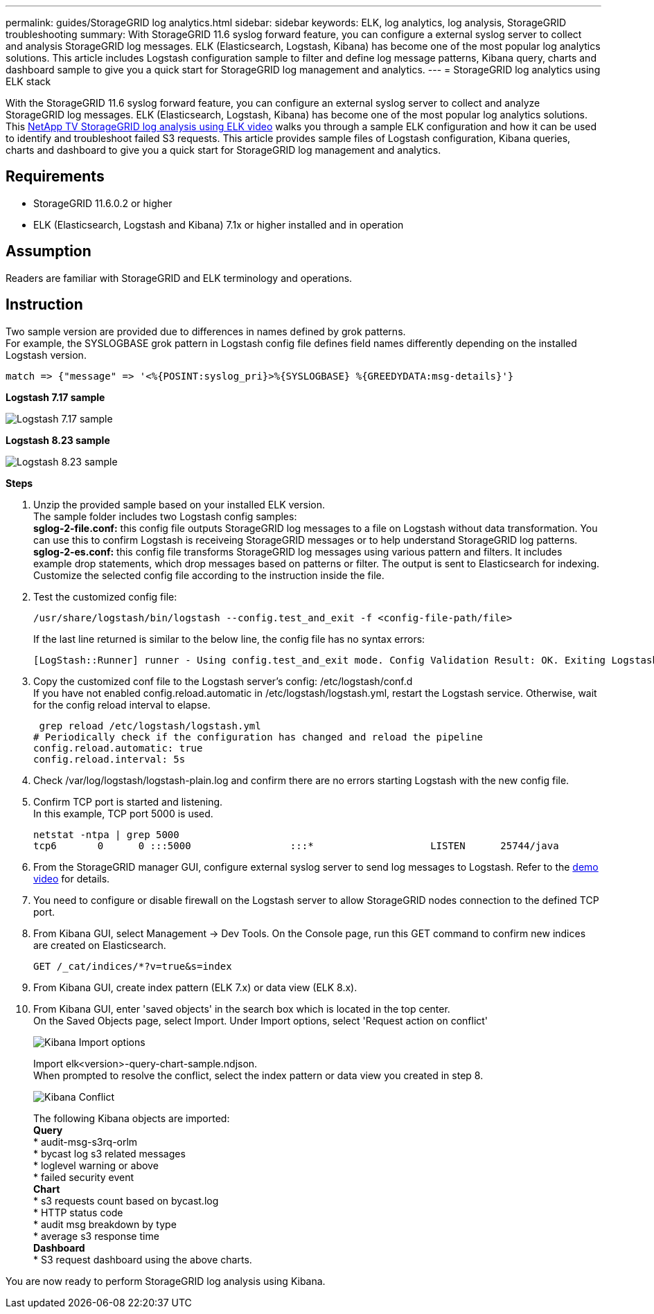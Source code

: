 ---
permalink: guides/StorageGRID log analytics.html
sidebar: sidebar
keywords: ELK, log analytics, log analysis, StorageGRID troubleshooting
summary: With StorageGRID 11.6 syslog forward feature, you can configure a external syslog server to collect and analysis StorageGRID log messages.  ELK (Elasticsearch, Logstash, Kibana) has become one of the most popular log analytics solutions.  This article includes Logstash configuration sample to filter and define log message patterns, Kibana query, charts and dashboard sample to give you a quick start for StorageGRID log management and analytics. 
---
= StorageGRID log analytics using ELK stack

:icons: font
:imagesdir: ../media/

[.lead]
With the StorageGRID 11.6 syslog forward feature, you can configure an external syslog server to collect and analyze StorageGRID log messages.  ELK (Elasticsearch, Logstash, Kibana) has become one of the most popular log analytics solutions.  This https://www.netapp.tv/details/29396?mcid=88947807987539963323271458532634937353[NetApp TV StorageGRID log analysis using ELK video] walks you through a sample ELK configuration and how it can be used to identify and troubleshoot failed S3 requests.  
This article provides sample files of Logstash configuration, Kibana queries, charts and dashboard to give you a quick start for StorageGRID log management and analytics.

== Requirements

* StorageGRID 11.6.0.2 or higher
* ELK (Elasticsearch, Logstash and Kibana) 7.1x or higher installed and in operation

== Assumption

Readers are familiar with StorageGRID and ELK terminology and operations. 

== Instruction

Two sample version are provided due to differences in names defined by grok patterns. +
For example, the SYSLOGBASE grok pattern in Logstash config file defines field names differently depending on the installed Logstash version. 

----
match => {"message" => '<%{POSINT:syslog_pri}>%{SYSLOGBASE} %{GREEDYDATA:msg-details}'}
----


*Logstash 7.17 sample*

image::../media/elk-config/logstash-7.17.fields-sample.png[Logstash 7.17 sample]

*Logstash 8.23 sample*

image::../media/elk-config/logstash-8.x.fields-sample.png[Logstash 8.23 sample]

*Steps*

. Unzip the provided sample based on your installed ELK version. +
The sample folder includes two Logstash config samples: +
*sglog-2-file.conf:* this config file outputs StorageGRID log messages to a file on Logstash without data transformation.  You can use this to confirm Logstash is receiveing StorageGRID messages or to help understand StorageGRID log patterns. +
*sglog-2-es.conf:* this config file transforms StorageGRID log messages using various pattern and filters.  It includes example drop statements, which drop messages based on patterns or filter. The output is sent to Elasticsearch for indexing. +
Customize the selected config file according to the instruction inside the file.

. Test the customized config file:
+
----
/usr/share/logstash/bin/logstash --config.test_and_exit -f <config-file-path/file>
----
If the last line returned is similar to the below line, the config file has no syntax errors:
+
---- 
[LogStash::Runner] runner - Using config.test_and_exit mode. Config Validation Result: OK. Exiting Logstash
----

. Copy the customized conf file to the Logstash server's config: /etc/logstash/conf.d +
If you have not enabled config.reload.automatic in /etc/logstash/logstash.yml, restart the Logstash service.  Otherwise, wait for the config reload interval to elapse. 
+
----
 grep reload /etc/logstash/logstash.yml
# Periodically check if the configuration has changed and reload the pipeline
config.reload.automatic: true
config.reload.interval: 5s
----

. Check /var/log/logstash/logstash-plain.log and confirm there are no errors starting Logstash with the new config file.

. Confirm TCP port is started and listening.  +
In this example, TCP port 5000 is used. 
+
---- 
netstat -ntpa | grep 5000
tcp6       0      0 :::5000                 :::*                    LISTEN      25744/java
----

. From the StorageGRID manager GUI, configure external syslog server to send log messages to Logstash.  Refer to the https://www.netapp.tv/details/29396?mcid=88947807987539963323271458532634937353[demo video] for details. 

. You need to configure or disable firewall on the Logstash server to allow StorageGRID nodes connection to the defined TCP port.

. From Kibana GUI, select Management -> Dev Tools. On the Console page, run this GET command to confirm new indices are created on Elasticsearch.
+
----
GET /_cat/indices/*?v=true&s=index
----

. From Kibana GUI, create index pattern (ELK 7.x) or data view (ELK 8.x).

. From Kibana GUI, enter 'saved objects' in the search box which is located in the top center. +
On the Saved Objects page, select Import. Under Import options, select 'Request action on conflict'  
+
image::../media/elk-config/kibana-import-options.png[Kibana Import options]
+
Import elk<version>-query-chart-sample.ndjson. +
When prompted to resolve the conflict, select the index pattern or data view you created in step 8.
+
image::../media/elk-config/kibana-import-confict.png[Kibana Conflict]
+
The following Kibana objects are imported: + 
*Query* +
* audit-msg-s3rq-orlm +
* bycast log s3 related messages +
* loglevel warning or above +
* failed security event +
*Chart* +
* s3 requests count based on bycast.log +
* HTTP status code +
* audit msg breakdown by type +
* average s3 response time +
*Dashboard* +
* S3 request dashboard using the above charts.

You are now ready to perform StorageGRID log analysis using Kibana. 
